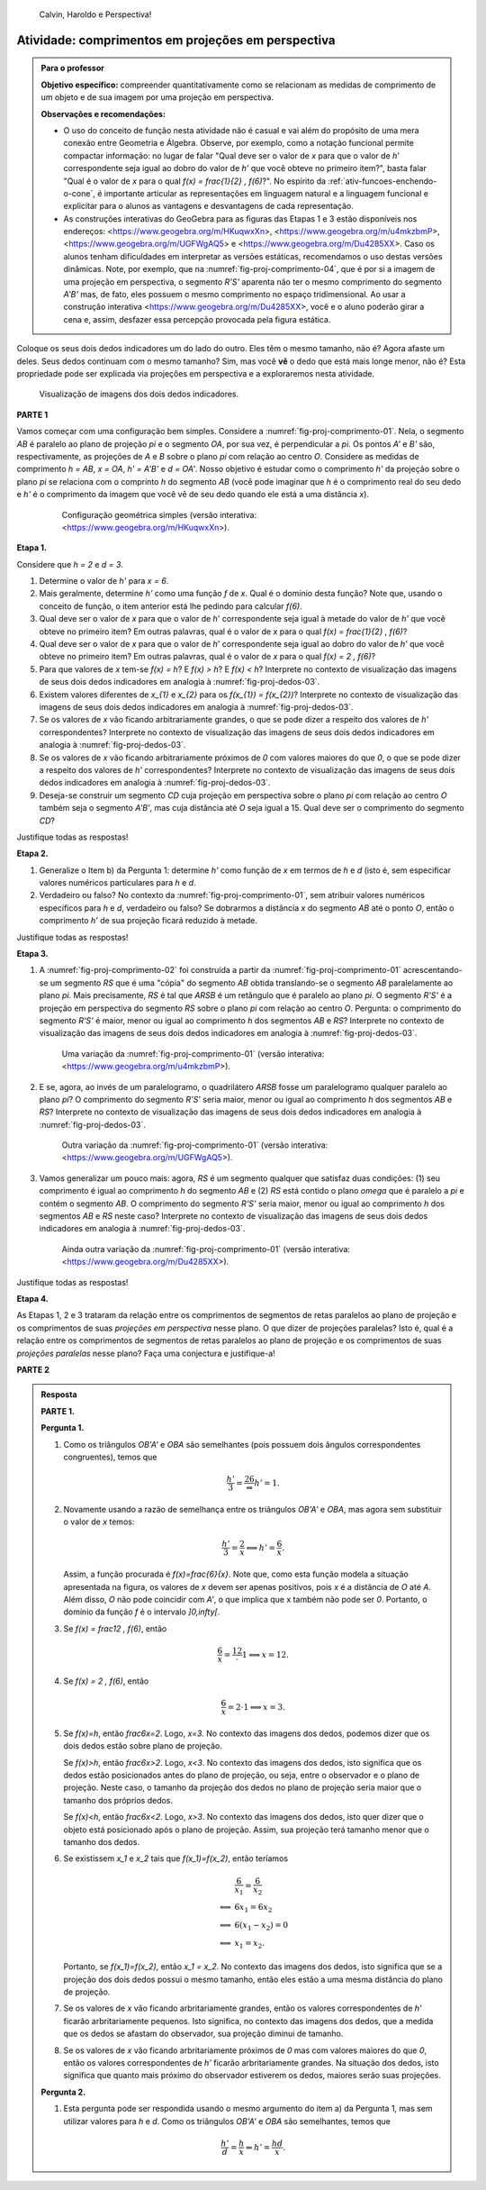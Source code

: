 .. HJB: não esquecer de incluir "Você sabia?" sobre as propagandas em campos de futebol, HUD, AR, ...

.. HJB: colocar no "Você sabia?" depois de tratar sobre a variação do tamanho o cartão com o urso, tratar também da Sala de Ahmes.

.. HJB: faixa de trânsito 3D (https://www.youtube.com/watch?v=1yzxH5waryI, http://www.beheadingboredom.com/peanuts-chalk-art/

.. HJB: criar uma atividade para pintar no chão usando o GIMP (http://portaldoprofessor.mec.gov.br/fichaTecnicaAula.html?aula=27220, 

.. HJB: relacionar quando uma projeção em perspectiva é uma homotetia.

.. HJB: por que as células que identificam cores são chamadas cones?


   
.. XXXXXXXXXXXXXXXXXXXXXXXXXXXXXXXXXXXXXXXXXXXXXXXX
.. XXXXXXXXXXXXXXXXXXXXXXXXXXXXXXXXXXXXXXXXXXXXXXXX
.. XXXXXXXXXXXXXXXXXXXXXXXXXXXXXXXXXXXXXXXXXXXXXXXX

.. figure:: _resources/calvin-haroldo-perspectiva.jpg
   :width: 600pt
   
   Calvin, Haroldo e Perspectiva!     





.. _ativ-proj-comprimentos:

Atividade: comprimentos em projeções em perspectiva
------------------------------

.. admonition:: Para o professor

   **Objetivo específico:** compreender quantitativamente como se relacionam as medidas de comprimento de um objeto e de sua imagem por uma projeção em perspectiva.
   
   
   **Observações e recomendações:**
   
   * O uso do conceito de função nesta atividade não é casual e vai além do propósito de uma mera conexão entre Geometria e Álgebra. Observe, por exemplo, como a notação funcional permite compactar informação: no lugar de falar "Qual deve ser o valor de `x` para que o valor de `h`' correspondente seja igual ao dobro do valor de `h'` que você obteve no primeiro item?", basta falar "Qual é o valor de `x` para o qual `f(x) = \frac{1}{2} \, f(6)`?". No espírito da :ref:`ativ-funcoes-enchendo-o-cone`, é importante articular as representações em linguagem natural e a linguagem funcional e explicitar para o alunos as vantagens e desvantagens de cada representação.
   
   * As construções interativas do GeoGebra para as figuras das Etapas 1 e 3 estão disponíveis nos endereços: <https://www.geogebra.org/m/HKuqwxXn>, <https://www.geogebra.org/m/u4mkzbmP>, <https://www.geogebra.org/m/UGFWgAQ5> e <https://www.geogebra.org/m/Du4285XX>. Caso os alunos tenham dificuldades em interpretar as versões estáticas, recomendamos o uso destas versões dinâmicas. Note, por exemplo, que na :numref:`fig-proj-comprimento-04`, que é por si a imagem de uma projeção em perspectiva, o segmento `R'S'` aparenta não ter o mesmo comprimento do segmento `A'B'` mas, de fato, eles possuem o mesmo comprimento no espaço tridimensional. Ao usar a construção interativa <https://www.geogebra.org/m/Du4285XX>, você e o aluno poderão girar a cena e, assim, desfazer essa percepção provocada pela figura estática.
   
Coloque os seus dois dedos indicadores um do lado do outro. Eles têm o mesmo tamanho, não é? Agora afaste um deles. Seus dedos continuam com o mesmo tamanho? Sim, mas você **vê** o dedo que está mais longe menor, não é? Esta propriedade pode ser explicada via projeções em perspectiva e a exploraremos nesta atividade.

.. _fig-proj-dedos-03:

.. figure:: _resources/dedos-03.jpg

   Visualização de imagens dos dois dedos indicadores.


**PARTE 1**

Vamos começar com uma configuração bem simples. Considere a :numref:`fig-proj-comprimento-01`. Nela, o segmento `AB` é paralelo ao plano de projeção `\pi` e o segmento `OA`, por sua vez, é perpendicular a `\pi`. Os pontos `A'` e `B'` são, respectivamente, as projeções de `A` e `B` sobre o plano `\pi` com relação ao centro `O`. Considere as medidas de comprimento `h = AB`, `x = OA`, `h' = A'B'` e `d = OA'`. Nosso objetivo é estudar como o comprimento `h'` da projeção sobre o plano `\pi` se relaciona com o comprinto `h` do segmento `AB` (você pode imaginar que `h` é o comprimento real do seu dedo e `h'` é o comprimento da imagem que você vê de seu dedo quando ele está a uma distância `x`).

   .. _fig-proj-comprimento-01:
   
   .. figure:: _resources/perspectiva-comprimento-01_1.jpg
      
      Configuração geométrica simples (versão interativa: <https://www.geogebra.org/m/HKuqwxXn>).

**Etapa 1.**

Considere que `h = 2` e `d = 3`. 

#. Determine o valor de `h'` para `x = 6`.
#. Mais geralmente, determine `h'` como uma função `f` de `x`. Qual é o domínio desta função? Note que, usando o conceito de função, o item anterior está lhe pedindo para calcular `f(6)`.
#. Qual deve ser o valor de `x` para que o valor de `h`' correspondente seja igual à metade do valor de `h'` que você obteve no primeiro item? Em outras palavras, qual é o valor de `x` para o qual `f(x) = \frac{1}{2} \, f(6)`?
#. Qual deve ser o valor de `x` para que o valor de `h`' correspondente seja igual ao dobro do valor de `h'` que você obteve no primeiro item? Em outras palavras, qual é o valor de `x` para o qual `f(x) = 2 \, f(6)`?
#. Para que valores de `x` tem-se `f(x) = h`? E `f(x) > h`? E `f(x) < h`? Interprete no contexto de visualização das imagens de seus dois dedos indicadores em analogia à :numref:`fig-proj-dedos-03`.
#. Existem valores diferentes de `x_{1}` e `x_{2}` para os `f(x_{1}) = f(x_{2})`? Interprete no contexto de visualização das imagens de seus dois dedos indicadores em analogia à :numref:`fig-proj-dedos-03`.
#. Se os valores de `x` vão ficando arbitrariamente grandes, o que se pode dizer a respeito dos valores de `h'` correspondentes? Interprete no contexto de visualização das imagens de seus dois dedos indicadores em analogia à :numref:`fig-proj-dedos-03`.
#. Se os valores de `x` vão ficando arbitrariamente próximos de `0` com valores maiores do que `0`, o que se pode dizer a respeito dos valores de `h'` correspondentes? Interprete no contexto de visualização das imagens de seus dois dedos indicadores em analogia à :numref:`fig-proj-dedos-03`.
#. Deseja-se construir um segmento `CD` cuja projeção em perspectiva sobre o plano `\pi` com relação ao centro `O` também seja o segmento `A'B'`, mas cuja distância até `O` seja igual a 15. Qual deve ser o comprimento do segmento `CD`?

Justifique todas as respostas!

**Etapa 2.**

#. Generalize o Item b) da Pergunta 1: determine `h'` como função de `x` em termos de `h` e `d` (isto é, sem especificar valores numéricos particulares para `h` e `d`.

#. Verdadeiro ou falso? No contexto da :numref:`fig-proj-comprimento-01`, sem atribuir valores numéricos específicos para `h` e `d`, verdadeiro ou falso? Se dobrarmos a distância `x` do segmento `AB` até o ponto `O`, então o comprimento `h'` de sua projeção ficará reduzido à metade.

Justifique todas as respostas!

**Etapa 3.**

#. A :numref:`fig-proj-comprimento-02` foi construída a partir da :numref:`fig-proj-comprimento-01` acrescentando-se um segmento `RS` que é uma "cópia" do segmento `AB` obtida translando-se o segmento `AB` paralelamente ao plano `\pi`. Mais precisamente, `RS` é tal que `ARSB` é um retângulo que é paralelo ao plano `\pi`. O segmento `R'S'` é a projeção em perspectiva do segmento `RS` sobre o plano `\pi` com relação ao centro `O`. Pergunta: o comprimento do segmento `R'S'` é maior, menor ou igual ao comprimento `h` dos segmentos `AB` e `RS`? Interprete no contexto de visualização das imagens de seus dois dedos indicadores em analogia à :numref:`fig-proj-dedos-03`.

   .. _fig-proj-comprimento-02:
   
   .. figure:: _resources/perspectiva-comprimento-02.jpg
      
      Uma variação da :numref:`fig-proj-comprimento-01` (versão interativa: <https://www.geogebra.org/m/u4mkzbmP>).


#. E se, agora, ao invés de um paralelogramo, o quadrilátero `ARSB` fosse um paralelogramo qualquer paralelo ao plano `\pi`? O comprimento do segmento `R'S'` seria maior, menor ou igual ao comprimento `h` dos segmentos `AB` e `RS`? Interprete no contexto de visualização das imagens de seus dois dedos indicadores em analogia à :numref:`fig-proj-dedos-03`.

   .. _fig-proj-comprimento-03:
   
   .. figure:: _resources/perspectiva-comprimento-03.jpg
      
      Outra variação da :numref:`fig-proj-comprimento-01` (versão interativa: <https://www.geogebra.org/m/UGFWgAQ5>).

#. Vamos generalizar um pouco mais: agora, `RS` é um segmento qualquer que satisfaz duas condições: (1) seu comprimento é igual ao comprimento `h` do segmento `AB` e (2) `RS` está contido o plano `\omega` que é paralelo a `\pi` e contém o segmento `AB`. O comprimento do segmento `R'S'` seria maior, menor ou igual ao comprimento `h` dos segmentos `AB` e `RS` neste caso? Interprete no contexto de visualização das imagens de seus dois dedos indicadores em analogia à :numref:`fig-proj-dedos-03`.

   .. _fig-proj-comprimento-04:
   
   .. figure:: _resources/perspectiva-comprimento-04_1.jpg
      
      Ainda outra variação da :numref:`fig-proj-comprimento-01` (versão interativa: <https://www.geogebra.org/m/Du4285XX>).
      
Justifique todas as respostas!      
      
**Etapa 4.**      

As Etapas 1, 2 e 3 trataram da relação entre os comprimentos de segmentos de retas paralelos ao plano de projeção e os comprimentos de suas *projeções em perspectiva* nesse plano. O que dizer de projeções paralelas? Isto é, qual é a relação entre os comprimentos de segmentos de retas paralelos ao plano de projeção e os comprimentos de suas *projeções paralelas* nesse plano? Faça uma conjectura e justifique-a!

**PARTE 2**      

.. admonition:: Resposta

   **PARTE 1.**
   
   **Pergunta 1.** 
   
   #. Como os triângulos `OB'A'` e `OBA` são semelhantes (pois possuem dois ângulos correspondentes congruentes), temos que 
   
      .. math::

         \frac{h'}{3}=\frac26 \Leftrightarrow h'=1.
      
   #. Novamente usando a razão de semelhança entre os triângulos `OB'A'` e `OBA`, mas agora sem substituir o valor de `x` temos:
    
      .. math::

         \frac{h'}{3}=\frac{2}{x} \Longleftrightarrow h'=\frac6x.
      
      Assim, a função procurada é `f(x)=\frac{6}{x}`. Note que, como esta função modela a situação apresentada na figura, os valores de `x` devem ser apenas positivos, pois `x` é a distância de `O` até `A`. Além disso, `O` não pode coincidir com `A'`, o que implica que x também não pode ser `0`. Portanto, o domínio da função `f` é o intervalo `]0,\infty[`.
      
   #. Se `f(x) = \frac12 \, f(6)`, então 
   
      .. math::
      
         \frac6x = \frac12 \cdot 1 \Longleftrightarrow x = 12.
         
   #. Se `f(x) = 2 \, f(6)`, então 
   
      .. math::
      
         \frac6x = 2 \cdot 1 \Longleftrightarrow x = 3.
         
   #. Se `f(x)=h`, então `\frac6x=2`. Logo, `x=3`. No contexto das imagens dos dedos, podemos dizer que os dois dedos estão sobre plano de projeção. 
   
      Se `f(x)>h`, então `\frac6x>2`. Logo, `x<3`. No contexto das imagens dos dedos, isto significa que os dedos estão posicionados antes do plano de projeção, ou seja, entre o observador e o plano de projeção. Neste caso, o tamanho da projeção dos dedos no plano de projeção seria maior que o tamanho dos próprios dedos. 
      
      Se `f(x)<h`, então `\frac6x<2`. Logo, `x>3`. No contexto das imagens dos dedos, isto quer dizer que o objeto está posicionado após o plano de projeção. Assim, sua projeção terá tamanho menor que o tamanho dos dedos. 
      
   #. Se existissem `x_1` e `x_2` tais que `f(x_1)=f(x_2)`, então teríamos    
   
      .. math::
         
         \begin{array}{ll}
         & \frac{6}{x_1} = \frac{6}{x_2} \\
         \Longleftrightarrow & 6x_1 = 6x_2 \\
         \Longleftrightarrow & 6(x_1 - x_2)=0 \\
         \Longleftrightarrow & x_1 = x_2.
         \end{array}
         
      Portanto, se `f(x_1)=f(x_2)`, então `x_1 = x_2`. No contexto das imagens dos dedos, isto significa que se a projeção dos dois dedos possui o mesmo tamanho, então eles estão a uma mesma distância do plano de projeção.
      
   #. Se os valores de `x` vão ficando arbritariamente grandes, então os valores correspondentes de `h'` ficarão arbritariamente pequenos. Isto significa, no contexto das imagens dos dedos, que a medida que os dedos se afastam do observador, sua projeção diminui de tamanho.
   
   #. Se os valores de `x` vão ficando arbritariamente próximos de `0` mas com valores maiores do que `0`, então os valores correspondentes de `h'` ficarão arbritariamente grandes. Na situação dos dedos, isto significa que quanto mais próximo do observador estiverem os dedos, maiores serão suas projeções.
         
   **Pergunta 2.** 
   
   #. Esta pergunta pode ser respondida usando o mesmo argumento do item a) da Pergunta 1, mas sem utilizar valores para `h` e `d`. Como os triângulos `OB'A'` e `OBA` são semelhantes, temos que 
   
      .. math::

         \frac{h'}{d}=\frac{h}{x} \Leftrightarrow h'=\frac{hd}{x}. 

